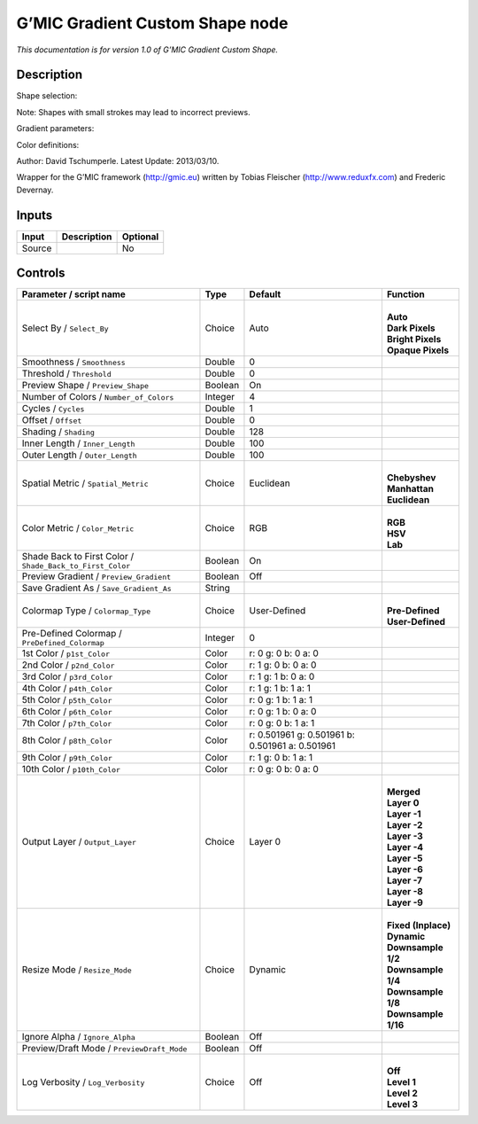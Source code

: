 .. _eu.gmic.GradientCustomShape:

G’MIC Gradient Custom Shape node
================================

*This documentation is for version 1.0 of G’MIC Gradient Custom Shape.*

Description
-----------

Shape selection:

Note: Shapes with small strokes may lead to incorrect previews.

Gradient parameters:

Color definitions:

Author: David Tschumperle. Latest Update: 2013/03/10.

Wrapper for the G’MIC framework (http://gmic.eu) written by Tobias Fleischer (http://www.reduxfx.com) and Frederic Devernay.

Inputs
------

+--------+-------------+----------+
| Input  | Description | Optional |
+========+=============+==========+
| Source |             | No       |
+--------+-------------+----------+

Controls
--------

.. tabularcolumns:: |>{\raggedright}p{0.2\columnwidth}|>{\raggedright}p{0.06\columnwidth}|>{\raggedright}p{0.07\columnwidth}|p{0.63\columnwidth}|

.. cssclass:: longtable

+-----------------------------------------------------------+---------+-------------------------------------------------+-----------------------+
| Parameter / script name                                   | Type    | Default                                         | Function              |
+===========================================================+=========+=================================================+=======================+
| Select By / ``Select_By``                                 | Choice  | Auto                                            | |                     |
|                                                           |         |                                                 | | **Auto**            |
|                                                           |         |                                                 | | **Dark Pixels**     |
|                                                           |         |                                                 | | **Bright Pixels**   |
|                                                           |         |                                                 | | **Opaque Pixels**   |
+-----------------------------------------------------------+---------+-------------------------------------------------+-----------------------+
| Smoothness / ``Smoothness``                               | Double  | 0                                               |                       |
+-----------------------------------------------------------+---------+-------------------------------------------------+-----------------------+
| Threshold / ``Threshold``                                 | Double  | 0                                               |                       |
+-----------------------------------------------------------+---------+-------------------------------------------------+-----------------------+
| Preview Shape / ``Preview_Shape``                         | Boolean | On                                              |                       |
+-----------------------------------------------------------+---------+-------------------------------------------------+-----------------------+
| Number of Colors / ``Number_of_Colors``                   | Integer | 4                                               |                       |
+-----------------------------------------------------------+---------+-------------------------------------------------+-----------------------+
| Cycles / ``Cycles``                                       | Double  | 1                                               |                       |
+-----------------------------------------------------------+---------+-------------------------------------------------+-----------------------+
| Offset / ``Offset``                                       | Double  | 0                                               |                       |
+-----------------------------------------------------------+---------+-------------------------------------------------+-----------------------+
| Shading / ``Shading``                                     | Double  | 128                                             |                       |
+-----------------------------------------------------------+---------+-------------------------------------------------+-----------------------+
| Inner Length / ``Inner_Length``                           | Double  | 100                                             |                       |
+-----------------------------------------------------------+---------+-------------------------------------------------+-----------------------+
| Outer Length / ``Outer_Length``                           | Double  | 100                                             |                       |
+-----------------------------------------------------------+---------+-------------------------------------------------+-----------------------+
| Spatial Metric / ``Spatial_Metric``                       | Choice  | Euclidean                                       | |                     |
|                                                           |         |                                                 | | **Chebyshev**       |
|                                                           |         |                                                 | | **Manhattan**       |
|                                                           |         |                                                 | | **Euclidean**       |
+-----------------------------------------------------------+---------+-------------------------------------------------+-----------------------+
| Color Metric / ``Color_Metric``                           | Choice  | RGB                                             | |                     |
|                                                           |         |                                                 | | **RGB**             |
|                                                           |         |                                                 | | **HSV**             |
|                                                           |         |                                                 | | **Lab**             |
+-----------------------------------------------------------+---------+-------------------------------------------------+-----------------------+
| Shade Back to First Color / ``Shade_Back_to_First_Color`` | Boolean | On                                              |                       |
+-----------------------------------------------------------+---------+-------------------------------------------------+-----------------------+
| Preview Gradient / ``Preview_Gradient``                   | Boolean | Off                                             |                       |
+-----------------------------------------------------------+---------+-------------------------------------------------+-----------------------+
| Save Gradient As / ``Save_Gradient_As``                   | String  |                                                 |                       |
+-----------------------------------------------------------+---------+-------------------------------------------------+-----------------------+
| Colormap Type / ``Colormap_Type``                         | Choice  | User-Defined                                    | |                     |
|                                                           |         |                                                 | | **Pre-Defined**     |
|                                                           |         |                                                 | | **User-Defined**    |
+-----------------------------------------------------------+---------+-------------------------------------------------+-----------------------+
| Pre-Defined Colormap / ``PreDefined_Colormap``            | Integer | 0                                               |                       |
+-----------------------------------------------------------+---------+-------------------------------------------------+-----------------------+
| 1st Color / ``p1st_Color``                                | Color   | r: 0 g: 0 b: 0 a: 0                             |                       |
+-----------------------------------------------------------+---------+-------------------------------------------------+-----------------------+
| 2nd Color / ``p2nd_Color``                                | Color   | r: 1 g: 0 b: 0 a: 0                             |                       |
+-----------------------------------------------------------+---------+-------------------------------------------------+-----------------------+
| 3rd Color / ``p3rd_Color``                                | Color   | r: 1 g: 1 b: 0 a: 0                             |                       |
+-----------------------------------------------------------+---------+-------------------------------------------------+-----------------------+
| 4th Color / ``p4th_Color``                                | Color   | r: 1 g: 1 b: 1 a: 1                             |                       |
+-----------------------------------------------------------+---------+-------------------------------------------------+-----------------------+
| 5th Color / ``p5th_Color``                                | Color   | r: 0 g: 1 b: 1 a: 1                             |                       |
+-----------------------------------------------------------+---------+-------------------------------------------------+-----------------------+
| 6th Color / ``p6th_Color``                                | Color   | r: 0 g: 1 b: 0 a: 0                             |                       |
+-----------------------------------------------------------+---------+-------------------------------------------------+-----------------------+
| 7th Color / ``p7th_Color``                                | Color   | r: 0 g: 0 b: 1 a: 1                             |                       |
+-----------------------------------------------------------+---------+-------------------------------------------------+-----------------------+
| 8th Color / ``p8th_Color``                                | Color   | r: 0.501961 g: 0.501961 b: 0.501961 a: 0.501961 |                       |
+-----------------------------------------------------------+---------+-------------------------------------------------+-----------------------+
| 9th Color / ``p9th_Color``                                | Color   | r: 1 g: 0 b: 1 a: 1                             |                       |
+-----------------------------------------------------------+---------+-------------------------------------------------+-----------------------+
| 10th Color / ``p10th_Color``                              | Color   | r: 0 g: 0 b: 0 a: 0                             |                       |
+-----------------------------------------------------------+---------+-------------------------------------------------+-----------------------+
| Output Layer / ``Output_Layer``                           | Choice  | Layer 0                                         | |                     |
|                                                           |         |                                                 | | **Merged**          |
|                                                           |         |                                                 | | **Layer 0**         |
|                                                           |         |                                                 | | **Layer -1**        |
|                                                           |         |                                                 | | **Layer -2**        |
|                                                           |         |                                                 | | **Layer -3**        |
|                                                           |         |                                                 | | **Layer -4**        |
|                                                           |         |                                                 | | **Layer -5**        |
|                                                           |         |                                                 | | **Layer -6**        |
|                                                           |         |                                                 | | **Layer -7**        |
|                                                           |         |                                                 | | **Layer -8**        |
|                                                           |         |                                                 | | **Layer -9**        |
+-----------------------------------------------------------+---------+-------------------------------------------------+-----------------------+
| Resize Mode / ``Resize_Mode``                             | Choice  | Dynamic                                         | |                     |
|                                                           |         |                                                 | | **Fixed (Inplace)** |
|                                                           |         |                                                 | | **Dynamic**         |
|                                                           |         |                                                 | | **Downsample 1/2**  |
|                                                           |         |                                                 | | **Downsample 1/4**  |
|                                                           |         |                                                 | | **Downsample 1/8**  |
|                                                           |         |                                                 | | **Downsample 1/16** |
+-----------------------------------------------------------+---------+-------------------------------------------------+-----------------------+
| Ignore Alpha / ``Ignore_Alpha``                           | Boolean | Off                                             |                       |
+-----------------------------------------------------------+---------+-------------------------------------------------+-----------------------+
| Preview/Draft Mode / ``PreviewDraft_Mode``                | Boolean | Off                                             |                       |
+-----------------------------------------------------------+---------+-------------------------------------------------+-----------------------+
| Log Verbosity / ``Log_Verbosity``                         | Choice  | Off                                             | |                     |
|                                                           |         |                                                 | | **Off**             |
|                                                           |         |                                                 | | **Level 1**         |
|                                                           |         |                                                 | | **Level 2**         |
|                                                           |         |                                                 | | **Level 3**         |
+-----------------------------------------------------------+---------+-------------------------------------------------+-----------------------+
